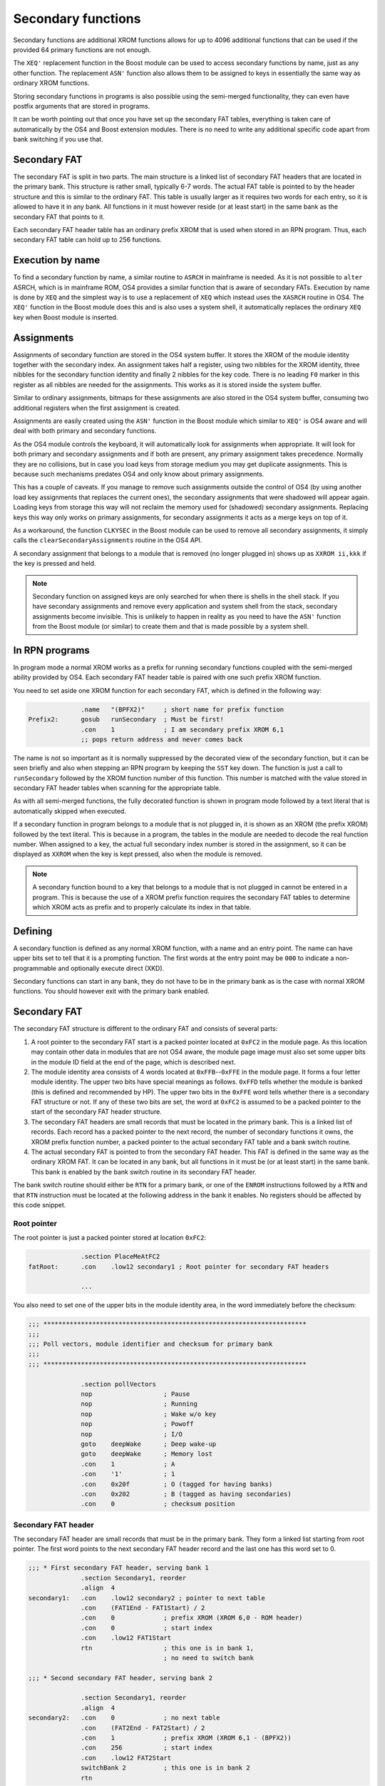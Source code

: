 *******************
Secondary functions
*******************

.. index:: functions, secondary, secondary functions

Secondary functions are additional XROM functions allows for up to
4096 additional functions that can be used if the provided 64
primary functions are not enough.

The ``XEQ'`` replacement function in the Boost module can be used to
access secondary functions by name, just as any other function. The
replacement ``ASN'`` function also allows them to be assigned to keys
in essentially the same way as ordinary XROM functions.

Storing secondary functions in programs is also possible using the
semi-merged functionality, they can even have postfix arguments that
are stored in programs.

It can be worth pointing out that once you have set up the secondary
FAT tables, everything is taken care of automatically by the OS4 and
Boost extension modules. There is no need to write any additional
specific code apart from bank switching if you use that.

Secondary FAT
=============

.. index:: functions; secondary FAT, secondary FAT

The secondary FAT is split in two parts. The main structure is a
linked list of secondary FAT headers that are located in the primary
bank. This structure is rather small, typically 6-7 words. The actual
FAT table is pointed to by the header structure and this is similar to
the ordinary FAT. This table is usually larger as it requires two
words for each entry, so it is allowed to have it in any bank. All
functions in it must however reside (or at least start) in the same
bank as the secondary FAT that points to it.

Each secondary FAT header table has an ordinary prefix XROM that is
used when stored in an RPN program. Thus, each secondary FAT table can
hold up to 256 functions.

Execution by name
=================

.. index:: functions, execution by name

To find a secondary function by name, a similar routine to ``ASRCH`` in
mainframe is needed. As it is not possible to ``alter`` ASRCH, which is in
mainframe ROM, OS4 provides a similar function that is aware of
secondary FATs. Execution by name is done by ``XEQ`` and the simplest
way is to use a replacement of ``XEQ`` which instead uses the
``XASRCH`` routine in OS4. The ``XEQ'`` function in the Boost module
does this and is also uses a system shell, it automatically replaces
the ordinary ``XEQ`` key when Boost module is inserted.

Assignments
===========

.. index:: assignment; of secondary functions, secondary functions; assignment

Assignments of secondary function are stored in the OS4 system buffer.
It stores the XROM of the module identity together with the secondary
index. An assignment takes half a register, using two nibbles
for the XROM identity, three nibbles for the secondary function
identity and finally 2 nibbles for the key code. There is no leading
``F0`` marker in this register as all nibbles are needed for the
assignments. This works as it is stored inside the system buffer.

Similar to ordinary assignments, bitmaps for these assignments are
also stored in the OS4 system buffer, consuming two additional
registers when the first assignment is created.

Assignments are easily created using the ``ASN'`` function in the
Boost module which similar to ``XEQ'`` is OS4 aware and will deal
with both primary and secondary functions.

As the OS4 module controls the keyboard, it will automatically look for
assignments when appropriate. It will look for both primary and
secondary assignments and if both are present, any primary assignment
takes precedence. Normally they are no collisions, but in case you
load keys from storage medium you may get duplicate assignments. This
is because such mechanisms predates OS4 and only know about primary
assignments.

This has a couple of caveats. If you manage to remove such assignments
outside the control of OS4 (by using another load key assignments that
replaces the current ones), the secondary assignments that were
shadowed will appear again. Loading keys from storage this way will
not reclaim the memory used for (shadowed) secondary  assignments.
Replacing keys this way only works on primary assignments, for
secondary assignments it acts as a merge keys on top of it.

As a workaround, the function ``CLKYSEC`` in the Boost module can be
used to remove all secondary assignments, it simply calls the
``clearSecondaryAssignments`` routine in the OS4 API.

A secondary assignment that belongs to a module that is removed (no
longer plugged in) shows up as ``XXROM ii,kkk`` if the key is pressed
and held.

.. note::

   Secondary function on assigned keys are only searched for when
   there is shells in the shell stack. If you have secondary
   assignments and remove every application and system shell from the
   stack, secondary assignments become invisible. This is unlikely to
   happen in reality as you need to have the ``ASN'`` function from
   the Boost module (or similar) to create them and that is made
   possible by a system shell.

In RPN programs
===============

.. index:: secondary functions; in programs

In program mode a normal XROM works as a prefix for running
secondary functions coupled with the semi-merged ability provided by
OS4. Each secondary FAT header table is paired with one such prefix
XROM function.

You need to set aside one XROM function for each secondary FAT, which
is defined in the following way:

.. code-block:: ca65

                 .name   "(BPFX2)"     ; short name for prefix function
   Prefix2:      gosub   runSecondary  ; Must be first!
                 .con    1             ; I am secondary prefix XROM 6,1
                 ;; pops return address and never comes back

The name is not so important as it is normally suppressed by the
decorated view of the secondary function, but it can be seen briefly
and also when stepping an RPN program by keeping the ``SST`` key
down. The function is just a call to ``runSecondary`` followed by the
XROM function number of this function. This number is matched with
the value stored in secondary FAT header tables when scanning for the
appropriate table.

As with all semi-merged functions, the fully decorated function is
shown in program mode followed by a text literal that is automatically
skipped when executed.

If a secondary function in program belongs to a module that is not
plugged in, it is shown as an XROM (the prefix XROM) followed by the
text literal. This is because in a program, the tables in the module
are needed to decode the real function number. When assigned to a key, the
actual full secondary index number is stored in the assignment, so it
can be displayed as ``XXROM`` when the key is kept pressed, also when
the module is removed.

.. note::
   A secondary function bound to a key that belongs to a module that is
   not plugged in cannot be entered in a program. This is because the
   use of a XROM prefix function requires the secondary FAT tables
   to determine which XROM acts as prefix and to properly calculate
   its index in that table.

Defining
========

.. index:: secondary functions; defining

A secondary function is defined as any normal XROM function, with a
name and an entry point. The name can have upper bits set to tell
that it is a prompting function. The first words at the entry point
may be ``000`` to indicate a non-programmable and optionally execute
direct (XKD).

Secondary functions can start in any bank, they do not have to be in
the primary bank as is the case with normal XROM functions. You should
however exit with the primary bank enabled.

Secondary FAT
=============

.. index:: functions; secondary FAT, secondary FAT

The secondary FAT structure is different to the ordinary FAT and
consists of several parts:

#. A root pointer to the secondary FAT start is a packed pointer
   located at ``0xFC2`` in the module page. As this location may
   contain other data in modules that are not OS4 aware, the module page
   image must also set some upper bits in the module ID field at the end
   of the page, which is described next.

#. The module identity area consists of 4 words located at
   ``0xFFB``--``0xFFE`` in the module page. It forms a four letter
   module identity. The upper two  bits have special meanings as
   follows. ``0xFFD`` tells whether the module
   is banked (this is defined and recommended by HP). The upper two bits
   in the ``0xFFE`` word tells whether there is a secondary FAT
   structure or not. If any of these two bits are set, the word at
   ``0xFC2`` is assumed to be a packed pointer to the start of the
   secondary FAT header structure.

#. The secondary FAT headers are small records that must be located
   in the primary bank. This is a linked list of records. Each record
   has a packed pointer to the next record, the number of
   secondary functions it owns, the XROM prefix function number, a packed
   pointer to the actual secondary FAT table and a bank switch routine.

#. The actual secondary FAT is pointed to from the secondary FAT
   header. This FAT is defined in the same way as the ordinary XROM
   FAT. It can be located in any bank, but all functions in it must be
   (or at least start) in the same bank. This bank is enabled by the
   bank switch routine in its secondary FAT header.

The bank switch routine should either be ``RTN`` for a primary bank,
or one of the ``ENROM`` instructions followed by a ``RTN`` and that
``RTN`` instruction must be located at the following address in the
bank it enables. No registers should be affected by this code snippet.

Root pointer
------------

.. index:: secondary FAT; root pointer

The root pointer is just a packed pointer stored at location
``0xFC2``:

.. code-block:: ca65

                 .section PlaceMeAtFC2
   fatRoot:      .con    .low12 secondary1 ; Root pointer for secondary FAT headers

                 ...

You also need to set one of the upper bits in the module identity
area, in the word immediately before the checksum:

.. code-block:: ca65

   ;;; **********************************************************************
   ;;;
   ;;; Poll vectors, module identifier and checksum for primary bank
   ;;;
   ;;; **********************************************************************

                 .section pollVectors
                 nop                   ; Pause
                 nop                   ; Running
                 nop                   ; Wake w/o key
                 nop                   ; Powoff
                 nop                   ; I/O
                 goto    deepWake      ; Deep wake-up
                 goto    deepWake      ; Memory lost
                 .con    1             ; A
                 .con    '1'           ; 1
                 .con    0x20f         ; O (tagged for having banks)
                 .con    0x202         ; B (tagged as having secondaries)
                 .con    0             ; checksum position

Secondary FAT header
--------------------

.. index:: secondary FAT header

The secondary FAT header are small records that must be in the primary
bank. They form a linked list starting from root pointer. The first
word points to the next secondary FAT header record and the last one
has this word set to 0.

.. code-block:: ca65

   ;;; * First secondary FAT header, serving bank 1
                 .section Secondary1, reorder
                 .align  4
   secondary1:   .con    .low12 secondary2 ; pointer to next table
                 .con    (FAT1End - FAT1Start) / 2
                 .con    0             ; prefix XROM (XROM 6,0 - ROM header)
                 .con    0             ; start index
                 .con    .low12 FAT1Start
                 rtn                   ; this one is in bank 1,
                                       ; no need to switch bank

   ;;; * Second secondary FAT header, serving bank 2

                 .section Secondary1, reorder
                 .align  4
   secondary2:   .con    0             ; no next table
                 .con    (FAT2End - FAT2Start) / 2
                 .con    1             ; prefix XROM (XROM 6,1 - (BPFX2))
                 .con    256           ; start index
                 .con    .low12 FAT2Start
                 switchBank 2          ; this one is in bank 2
                 rtn

The second field is the number of entries in the secondary FAT we
describe. This is used for range checking lookups in the actual
function table.

The prefix XROM field is the function number in the main XROM of this
module that serves as the prefix XROM used in programs.

.. index:: secondary FAT; reserving identities

The start index is the function number of the first secondary function
stored in this table. Each prefix XROM can serve up to 256 functions
and we have a full range of 4096 secondary functions. Thus, we can
just step this by 256 for each secondary FAT header, which allows for
adding functions later to the function table without affecting any
offsets of already existing secondary functions. We essentially leave
gaps for future secondary function to be appended to the secondary
function table.

A packed pointer to the actual function table follows. This function
table that can be located in any bank and the address following is a
routine to enable the bank it is located in.
If it is located in the primary bank, no change is needed so it
can just return. If it actually wants to switch the bank it needs and
appropriate ``ENROM`` instruction followed by a ``RTN`` instruction
that must be in the bank we switched to! This can be accomplished
using some clever code arrangement, but is easy if you use the
``switchBank`` macro which is defined as follows:

.. code-block:: ca65

   switchBank:   .macro  n
                 enrom\n
   10$:
                 .section Code\n
                 .shadow 10$
                 .endm

Secondary FAT
-------------

.. index:: secondary FAT

The actual secondary FAT looks exactly the same as the ordinary
primary FAT that starts at address ``0x002`` in the module page. The
secondary FAT can be located anywhere, but it must be aligned as it is
pointed out from the secondary FAT header using a packed pointer:

.. code-block:: ca65

                 .section Secondary2
                 .align  4
   FAT2Start:    .fat    COMPILE
                 .fat    RAMED
   FAT2End:      .con    0,0

Here we define two functions and terminate the table using two zero
values.

Design constraints
==================

The linked list of FAT secondary FAT headers allow for binding XROM
prefixes to a range of secondary functions. These prefix XROM
functions are needed when secondary functions are stored in
programs. To save space in RPN program memory, a single byte is used
as the identity, which means that you should not have more than 256
secondary functions in each FAT.


Bank switching
==============

.. index:: bank switching

Enabling the appropriate bank for secondary functions is done
automatically once you have set up the secondary FAT
structure. Switching back to the primary bank is done by calling the
``ENBNK1`` routine as defined by HP, it exists at page offset address
``FC7`` in the page. As HP only defined two bank switchers and this
was later expanded to four, the layout is as follows:

.. code-block:: ca65

   ENBNK3:       enrom3
                 rtn
   ENBNK4:       enrom4
                 rtn
   ENBNK1:       enrom1
                 rtn
   ENBNK2:       enrom2
                 rtn

This block of code should at page address ``0xFC3`` to ``0xFCA`` in
every bank. If you are not using all banks, replace the unused
switchers with two ``RTN`` instructions (or ``NOP`` and ``RTN``).

You also need to set at least one of the two upper bits in page
address ``0xFFD`` to mark that the page is bank switched. Other ROMs
that want to enable different pages in your module
shall inspect these bits to determine if the page has multiple banks
and may then use the page switch routines above to switch banks. OS4
uses this technique to inspect secondary FATs which may be located in
other banks than the active one.
